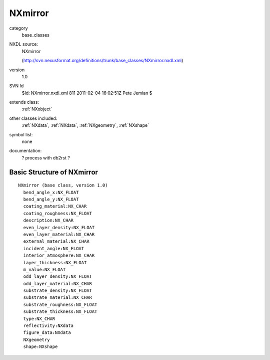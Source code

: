 ..  _NXmirror:

########
NXmirror
########

.. index::  ! classes - base_classes; NXmirror

category
    base_classes

NXDL source:
    NXmirror
    
    (http://svn.nexusformat.org/definitions/trunk/base_classes/NXmirror.nxdl.xml)

version
    1.0

SVN Id
    $Id: NXmirror.nxdl.xml 811 2011-02-04 16:02:51Z Pete Jemian $

extends class:
    :ref:`NXobject`

other classes included:
    :ref:`NXdata`, :ref:`NXdata`, :ref:`NXgeometry`, :ref:`NXshape`

symbol list:
    none

documentation:
    ? process with db2rst ?


Basic Structure of NXmirror
===========================

::

    NXmirror (base class, version 1.0)
      bend_angle_x:NX_FLOAT
      bend_angle_y:NX_FLOAT
      coating_material:NX_CHAR
      coating_roughness:NX_FLOAT
      description:NX_CHAR
      even_layer_density:NX_FLOAT
      even_layer_material:NX_CHAR
      external_material:NX_CHAR
      incident_angle:NX_FLOAT
      interior_atmosphere:NX_CHAR
      layer_thickness:NX_FLOAT
      m_value:NX_FLOAT
      odd_layer_density:NX_FLOAT
      odd_layer_material:NX_CHAR
      substrate_density:NX_FLOAT
      substrate_material:NX_CHAR
      substrate_roughness:NX_FLOAT
      substrate_thickness:NX_FLOAT
      type:NX_CHAR
      reflectivity:NXdata
      figure_data:NXdata
      NXgeometry
      shape:NXshape
    
